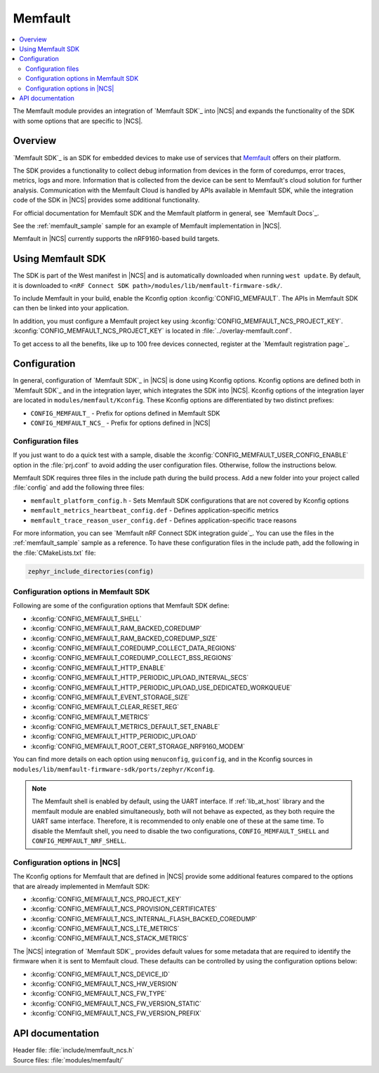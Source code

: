 .. _mod_memfault:

Memfault
########

.. contents::
   :local:
   :depth: 2

The Memfault module provides an integration of `Memfault SDK`_ into |NCS| and expands the functionality of the SDK with some options that are specific to |NCS|.


Overview
********

`Memfault SDK`_ is an SDK for embedded devices to make use of services that `Memfault`_ offers on their platform.

The SDK provides a functionality to collect debug information from devices in the form of coredumps, error traces, metrics, logs and more.
Information that is collected from the device can be sent to Memfault's cloud solution for further analysis.
Communication with the Memfault Cloud is handled by APIs available in Memfault SDK, while the integration code of the SDK in |NCS| provides some additional functionality.

For official documentation for Memfault SDK and the Memfault platform in general, see `Memfault Docs`_.

See the :ref:`memfault_sample` sample for an example of Memfault implementation in |NCS|.

Memfault in |NCS| currently supports the nRF9160-based build targets.

.. _using_memfault:

Using Memfault SDK
******************

The SDK is part of the West manifest in |NCS| and is automatically downloaded when running ``west update``.
By default, it is downloaded to ``<nRF Connect SDK path>/modules/lib/memfault-firmware-sdk/``.

To include Memfault in your build, enable the Kconfig option :kconfig:`CONFIG_MEMFAULT`.
The APIs in Memfault SDK can then be linked into your application.

In addition, you must configure a Memfault project key using :kconfig:`CONFIG_MEMFAULT_NCS_PROJECT_KEY`.
:kconfig:`CONFIG_MEMFAULT_NCS_PROJECT_KEY` is located in :file:`../overlay-memfault.conf`.

To get access to all the benefits, like up to 100 free devices connected, register at the `Memfault registration page`_.


Configuration
*************

In general, configuration of `Memfault SDK`_ in |NCS| is done using Kconfig options.
Kconfig options are defined both in `Memfault SDK`_ and in the integration layer, which integrates the SDK into |NCS|.
Kconfig options of the integration layer are located in ``modules/memfault/Kconfig``.
These Kconfig options are differentiated by two distinct prefixes:

* ``CONFIG_MEMFAULT_`` - Prefix for options defined in Memfault SDK
* ``CONFIG_MEMFAULT_NCS_`` - Prefix for options defined in |NCS|


Configuration files
===================

.. memfault_config_files_start

If you just want to do a quick test with a sample, disable the :kconfig:`CONFIG_MEMFAULT_USER_CONFIG_ENABLE` option in the :file:`prj.conf` to avoid adding the user configuration files.
Otherwise, follow the instructions below.

Memfault SDK requires three files in the include path during the build process.
Add a new folder into your project called :file:`config` and add the following three files:

* ``memfault_platform_config.h`` - Sets Memfault SDK configurations that are not covered by Kconfig options
* ``memfault_metrics_heartbeat_config.def`` - Defines application-specific metrics
* ``memfault_trace_reason_user_config.def`` - Defines application-specific trace reasons

For more information, you can see `Memfault nRF Connect SDK integration guide`_.
You can use the files in the :ref:`memfault_sample` sample as a reference.
To have these configuration files in the include path, add the following in the :file:`CMakeLists.txt` file:

.. code-block:: console

   zephyr_include_directories(config)

.. memfault_config_files_end


Configuration options in Memfault SDK
=====================================

Following are some of the configuration options that Memfault SDK define:

* :kconfig:`CONFIG_MEMFAULT_SHELL`
* :kconfig:`CONFIG_MEMFAULT_RAM_BACKED_COREDUMP`
* :kconfig:`CONFIG_MEMFAULT_RAM_BACKED_COREDUMP_SIZE`
* :kconfig:`CONFIG_MEMFAULT_COREDUMP_COLLECT_DATA_REGIONS`
* :kconfig:`CONFIG_MEMFAULT_COREDUMP_COLLECT_BSS_REGIONS`
* :kconfig:`CONFIG_MEMFAULT_HTTP_ENABLE`
* :kconfig:`CONFIG_MEMFAULT_HTTP_PERIODIC_UPLOAD_INTERVAL_SECS`
* :kconfig:`CONFIG_MEMFAULT_HTTP_PERIODIC_UPLOAD_USE_DEDICATED_WORKQUEUE`
* :kconfig:`CONFIG_MEMFAULT_EVENT_STORAGE_SIZE`
* :kconfig:`CONFIG_MEMFAULT_CLEAR_RESET_REG`
* :kconfig:`CONFIG_MEMFAULT_METRICS`
* :kconfig:`CONFIG_MEMFAULT_METRICS_DEFAULT_SET_ENABLE`
* :kconfig:`CONFIG_MEMFAULT_HTTP_PERIODIC_UPLOAD`
* :kconfig:`CONFIG_MEMFAULT_ROOT_CERT_STORAGE_NRF9160_MODEM`

You can find more details on each option using ``menuconfig``, ``guiconfig``, and in the Kconfig sources in ``modules/lib/memfault-firmware-sdk/ports/zephyr/Kconfig``.

.. note::

   The Memfault shell is enabled by default, using the UART interface.
   If :ref:`lib_at_host` library and the memfault module are enabled simultaneously, both will not behave as expected, as they both require the UART same interface.
   Therefore, it is recommended to only enable one of these at the same time.
   To disable the Memfault shell, you need to disable the two configurations, ``CONFIG_MEMFAULT_SHELL`` and ``CONFIG_MEMFAULT_NRF_SHELL``.


Configuration options in |NCS|
==============================

The Kconfig options for Memfault that are defined in |NCS| provide some additional features compared to the options that are already implemented in Memfault SDK:

* :kconfig:`CONFIG_MEMFAULT_NCS_PROJECT_KEY`
* :kconfig:`CONFIG_MEMFAULT_NCS_PROVISION_CERTIFICATES`
* :kconfig:`CONFIG_MEMFAULT_NCS_INTERNAL_FLASH_BACKED_COREDUMP`
* :kconfig:`CONFIG_MEMFAULT_NCS_LTE_METRICS`
* :kconfig:`CONFIG_MEMFAULT_NCS_STACK_METRICS`

The |NCS| integration of `Memfault SDK`_ provides default values for some metadata that are required to identify the firmware when it is sent to Memfault cloud.
These defaults can be controlled by using the configuration options below:

* :kconfig:`CONFIG_MEMFAULT_NCS_DEVICE_ID`
* :kconfig:`CONFIG_MEMFAULT_NCS_HW_VERSION`
* :kconfig:`CONFIG_MEMFAULT_NCS_FW_TYPE`
* :kconfig:`CONFIG_MEMFAULT_NCS_FW_VERSION_STATIC`
* :kconfig:`CONFIG_MEMFAULT_NCS_FW_VERSION_PREFIX`


API documentation
*****************

| Header file: :file:`include/memfault_ncs.h`
| Source files: :file:`modules/memfault/`

.. doxygengroup:: memfault_ncs
   :project: nrf
   :members:
